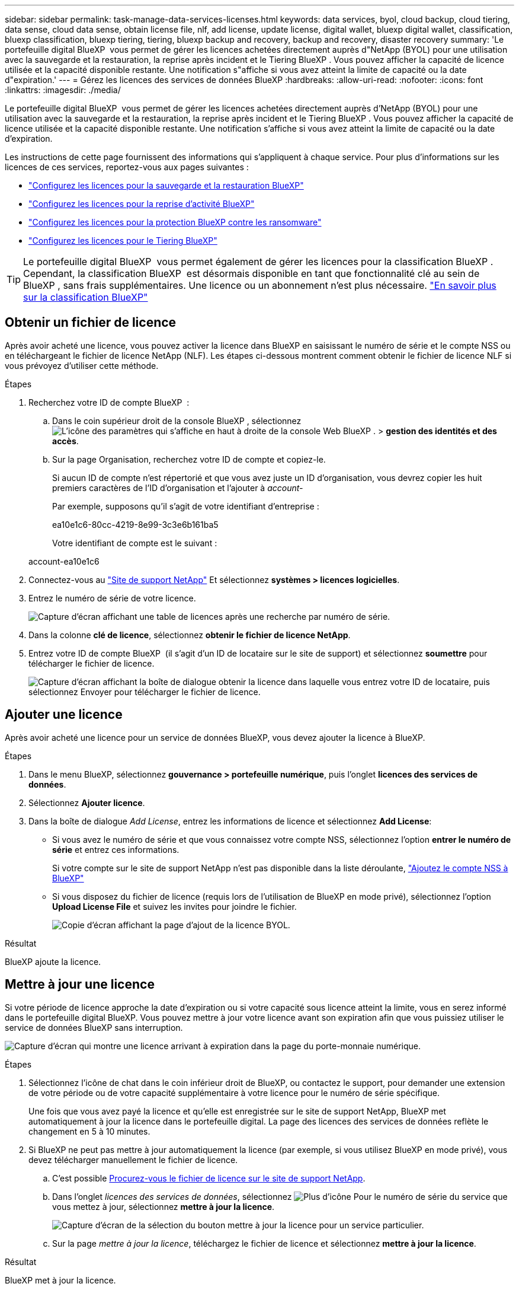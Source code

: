 ---
sidebar: sidebar 
permalink: task-manage-data-services-licenses.html 
keywords: data services, byol, cloud backup, cloud tiering, data sense, cloud data sense, obtain license file, nlf, add license, update license, digital wallet, bluexp digital wallet, classification, bluexp classification, bluexp tiering, tiering, bluexp backup and recovery, backup and recovery, disaster recovery 
summary: 'Le portefeuille digital BlueXP  vous permet de gérer les licences achetées directement auprès d"NetApp (BYOL) pour une utilisation avec la sauvegarde et la restauration, la reprise après incident et le Tiering BlueXP . Vous pouvez afficher la capacité de licence utilisée et la capacité disponible restante. Une notification s"affiche si vous avez atteint la limite de capacité ou la date d"expiration.' 
---
= Gérez les licences des services de données BlueXP
:hardbreaks:
:allow-uri-read: 
:nofooter: 
:icons: font
:linkattrs: 
:imagesdir: ./media/


[role="lead"]
Le portefeuille digital BlueXP  vous permet de gérer les licences achetées directement auprès d'NetApp (BYOL) pour une utilisation avec la sauvegarde et la restauration, la reprise après incident et le Tiering BlueXP . Vous pouvez afficher la capacité de licence utilisée et la capacité disponible restante. Une notification s'affiche si vous avez atteint la limite de capacité ou la date d'expiration.

Les instructions de cette page fournissent des informations qui s'appliquent à chaque service. Pour plus d'informations sur les licences de ces services, reportez-vous aux pages suivantes :

* https://docs.netapp.com/us-en/bluexp-backup-recovery/task-licensing-cloud-backup.html["Configurez les licences pour la sauvegarde et la restauration BlueXP"^]
* https://docs.netapp.com/us-en/bluexp-disaster-recovery/get-started/dr-licensing.html["Configurez les licences pour la reprise d'activité BlueXP"^]
* https://docs.netapp.com/us-en/bluexp-ransomware-protection/rp-start-licenses.html["Configurez les licences pour la protection BlueXP contre les ransomware"^]
* https://docs.netapp.com/us-en/bluexp-tiering/task-licensing-cloud-tiering.html["Configurez les licences pour le Tiering BlueXP"^]



TIP: Le portefeuille digital BlueXP  vous permet également de gérer les licences pour la classification BlueXP . Cependant, la classification BlueXP  est désormais disponible en tant que fonctionnalité clé au sein de BlueXP , sans frais supplémentaires. Une licence ou un abonnement n'est plus nécessaire. https://docs.netapp.com/us-en/bluexp-classification/concept-cloud-compliance.html["En savoir plus sur la classification BlueXP"^]



== Obtenir un fichier de licence

Après avoir acheté une licence, vous pouvez activer la licence dans BlueXP en saisissant le numéro de série et le compte NSS ou en téléchargeant le fichier de licence NetApp (NLF). Les étapes ci-dessous montrent comment obtenir le fichier de licence NLF si vous prévoyez d'utiliser cette méthode.

.Étapes
. Recherchez votre ID de compte BlueXP  :
+
.. Dans le coin supérieur droit de la console BlueXP , sélectionnez image:icon-settings-option.png["L'icône des paramètres qui s'affiche en haut à droite de la console Web BlueXP ."] > *gestion des identités et des accès*.
.. Sur la page Organisation, recherchez votre ID de compte et copiez-le.
+
Si aucun ID de compte n'est répertorié et que vous avez juste un ID d'organisation, vous devrez copier les huit premiers caractères de l'ID d'organisation et l'ajouter à _account-_

+
Par exemple, supposons qu'il s'agit de votre identifiant d'entreprise :

+
ea10e1c6-80cc-4219-8e99-3c3e6b161ba5

+
Votre identifiant de compte est le suivant :

+
account-ea10e1c6



. Connectez-vous au https://mysupport.netapp.com["Site de support NetApp"^] Et sélectionnez *systèmes > licences logicielles*.
. Entrez le numéro de série de votre licence.
+
image:screenshot_cloud_backup_license_step1.gif["Capture d'écran affichant une table de licences après une recherche par numéro de série."]

. Dans la colonne *clé de licence*, sélectionnez *obtenir le fichier de licence NetApp*.
. Entrez votre ID de compte BlueXP  (il s'agit d'un ID de locataire sur le site de support) et sélectionnez *soumettre* pour télécharger le fichier de licence.
+
image:screenshot_cloud_backup_license_step2.gif["Capture d'écran affichant la boîte de dialogue obtenir la licence dans laquelle vous entrez votre ID de locataire, puis sélectionnez Envoyer pour télécharger le fichier de licence."]





== Ajouter une licence

Après avoir acheté une licence pour un service de données BlueXP, vous devez ajouter la licence à BlueXP.

.Étapes
. Dans le menu BlueXP, sélectionnez *gouvernance > portefeuille numérique*, puis l'onglet *licences des services de données*.
. Sélectionnez *Ajouter licence*.
. Dans la boîte de dialogue _Add License_, entrez les informations de licence et sélectionnez *Add License*:
+
** Si vous avez le numéro de série et que vous connaissez votre compte NSS, sélectionnez l'option *entrer le numéro de série* et entrez ces informations.
+
Si votre compte sur le site de support NetApp n'est pas disponible dans la liste déroulante, https://docs.netapp.com/us-en/bluexp-setup-admin/task-adding-nss-accounts.html["Ajoutez le compte NSS à BlueXP"^]

** Si vous disposez du fichier de licence (requis lors de l'utilisation de BlueXP en mode privé), sélectionnez l'option *Upload License File* et suivez les invites pour joindre le fichier.
+
image:screenshot_services_license_add2.png["Copie d'écran affichant la page d'ajout de la licence BYOL."]





.Résultat
BlueXP ajoute la licence.



== Mettre à jour une licence

Si votre période de licence approche la date d'expiration ou si votre capacité sous licence atteint la limite, vous en serez informé dans le portefeuille digital BlueXP. Vous pouvez mettre à jour votre licence avant son expiration afin que vous puissiez utiliser le service de données BlueXP sans interruption.

image:screenshot_services_license_expire.png["Capture d'écran qui montre une licence arrivant à expiration dans la page du porte-monnaie numérique."]

.Étapes
. Sélectionnez l'icône de chat dans le coin inférieur droit de BlueXP, ou contactez le support, pour demander une extension de votre période ou de votre capacité supplémentaire à votre licence pour le numéro de série spécifique.
+
Une fois que vous avez payé la licence et qu'elle est enregistrée sur le site de support NetApp, BlueXP met automatiquement à jour la licence dans le portefeuille digital. La page des licences des services de données reflète le changement en 5 à 10 minutes.

. Si BlueXP ne peut pas mettre à jour automatiquement la licence (par exemple, si vous utilisez BlueXP en mode privé), vous devez télécharger manuellement le fichier de licence.
+
.. C'est possible <<Obtenir un fichier de licence,Procurez-vous le fichier de licence sur le site de support NetApp>>.
.. Dans l'onglet _licences des services de données_, sélectionnez image:screenshot_horizontal_more_button.gif["Plus d'icône"] Pour le numéro de série du service que vous mettez à jour, sélectionnez *mettre à jour la licence*.
+
image:screenshot_services_license_update1.png["Capture d'écran de la sélection du bouton mettre à jour la licence pour un service particulier."]

.. Sur la page _mettre à jour la licence_, téléchargez le fichier de licence et sélectionnez *mettre à jour la licence*.




.Résultat
BlueXP met à jour la licence.
